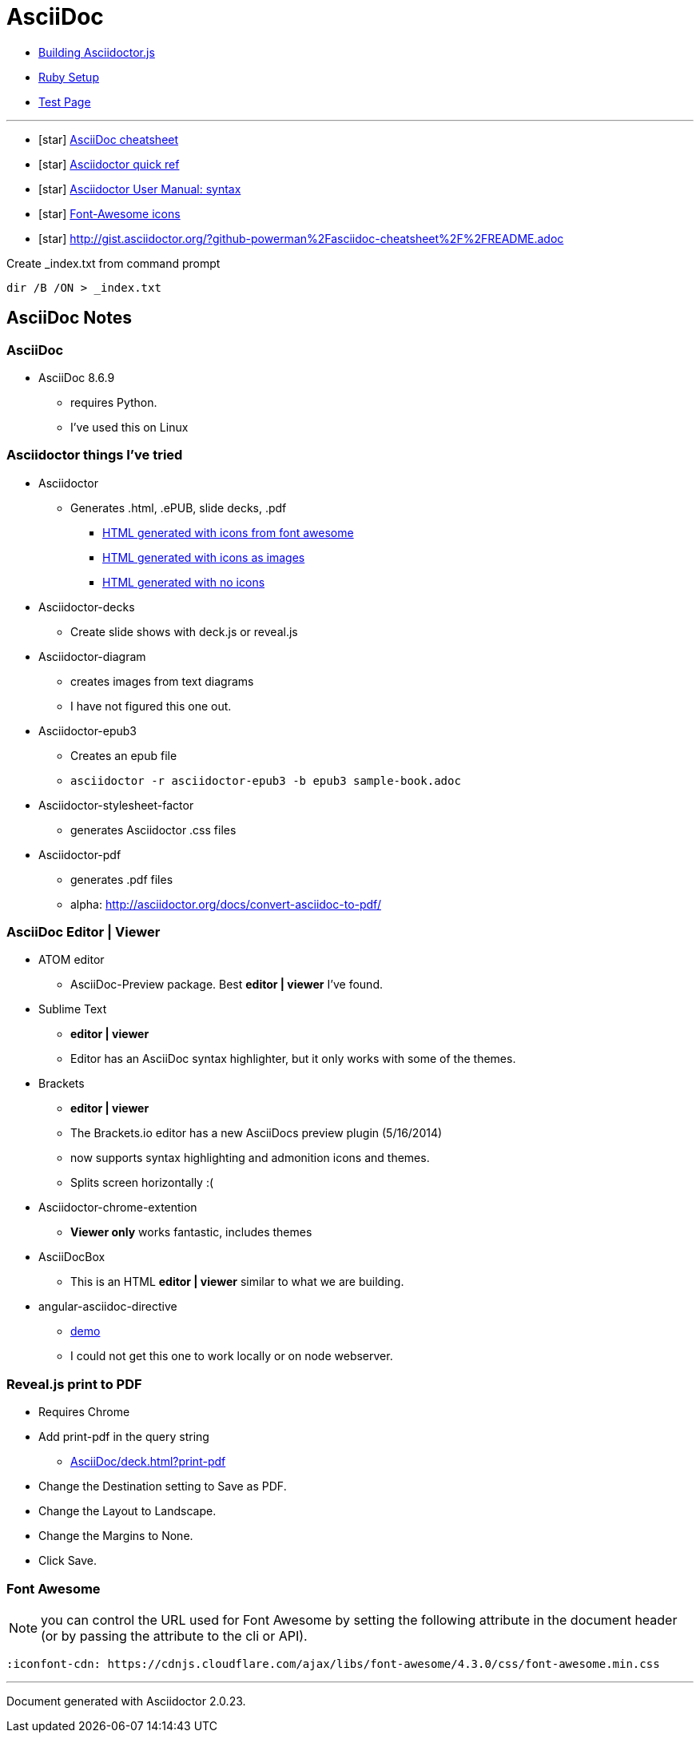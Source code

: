 = AsciiDoc

* link:BuildingAsciidoctorJS.adoc[Building Asciidoctor.js]
* link:Ruby.adoc[Ruby Setup]
* link:TestAsciiDoc.adoc[Test Page]


'''

* icon:star[role=yellow] http://powerman.name/doc/asciidoc[AsciiDoc cheatsheet]
* icon:star[role=yellow] http://asciidoctor.org/docs/asciidoc-syntax-quick-reference/[Asciidoctor quick ref]
* icon:star[role=yellow] http://asciidoctor.org/docs/user-manual/#doc-header[Asciidoctor User Manual: syntax]
* icon:star[role=yellow] http://fortawesome.github.io/Font-Awesome/icons/[Font-Awesome icons]
* icon:star[role=yellow] http://gist.asciidoctor.org/?github-powerman%2Fasciidoc-cheatsheet%2F%2FREADME.adoc

.Create _index.txt from command prompt
[source, WIN command prompt]
dir /B /ON > _index.txt


== AsciiDoc Notes

=== AsciiDoc

* AsciiDoc 8.6.9
** requires Python.
** I've used this on Linux

=== Asciidoctor things I've tried

* Asciidoctor
** Generates .html, .ePUB, slide decks, .pdf
*** link:testasciidoc_icons_font.html[HTML generated with icons from font awesome]
*** link:testasciidoc-a_font.html[HTML generated with icons as images]
*** link:testasciidoc-default.html[HTML generated with no icons]

* Asciidoctor-decks
** Create slide shows with deck.js or reveal.js
* Asciidoctor-diagram
** creates images from text diagrams
** I have not figured this one out.
* Asciidoctor-epub3
** Creates an epub file
** `asciidoctor -r asciidoctor-epub3 -b epub3 sample-book.adoc`
* Asciidoctor-stylesheet-factor
** generates Asciidoctor .css files
* Asciidoctor-pdf
** generates .pdf files
** alpha: http://asciidoctor.org/docs/convert-asciidoc-to-pdf/


=== AsciiDoc Editor | Viewer

* ATOM editor
** AsciiDoc-Preview package. Best *editor | viewer* I've found.
* Sublime Text
** *editor | viewer*
** Editor has an AsciiDoc syntax highlighter, but it only works with some of the themes.
* Brackets
** *editor | viewer*
** The Brackets.io editor has a new AsciiDocs preview plugin (5/16/2014)
** now supports syntax highlighting and admonition icons and themes.
** Splits screen horizontally :(
* Asciidoctor-chrome-extention
** *Viewer only* works fantastic, includes themes
* AsciiDocBox
** This is an HTML *editor | viewer* similar to what we are building.
* angular-asciidoc-directive
** link:http://anthonny.github.io/ascii-demo/[demo]
** I could not get this one to work locally or on node webserver.

=== Reveal.js print to PDF

* Requires Chrome
* Add print-pdf in the query string
** link:AsciiDoc/deck.html?print-pdf[]
* Change the Destination setting to Save as PDF.
* Change the Layout to Landscape.
* Change the Margins to None.
* Click Save.

=== Font Awesome

NOTE: you can control the URL used for Font Awesome by setting the following attribute in the document header (or by passing the attribute to the cli or API).

 :iconfont-cdn: https://cdnjs.cloudflare.com/ajax/libs/font-awesome/4.3.0/css/font-awesome.min.css


'''

Document generated with Asciidoctor {asciidoctor-version}.
